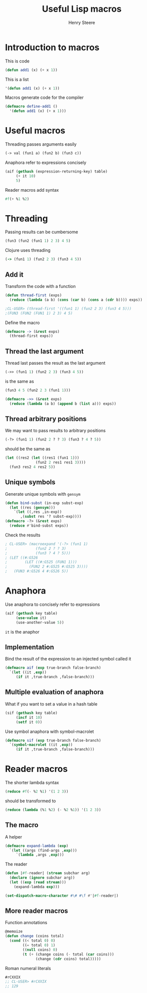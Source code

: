 #+options: num:nil toc:nil
#+TITLE:  Useful Lisp macros
#+AUTHOR: Henry Steere
#+REVEAL_THEME: black

* Introduction to macros

  This is code

  #+begin_src lisp
  (defun add1 (x) (+ x 1))
  #+end_src

  This is a list

  #+begin_src lisp
  '(defun add1 (x) (+ x 1))
  #+end_src

  Macros generate code for the compiler

  #+begin_src lisp
  (defmacro define-add1 ()
    '(defun add1 (x) (+ x 1)))
  #+end_src

* Useful macros

  Threading passes arguments easily

  #+begin_src lisp
    (-> val (fun1 a) (fun2 b) (fun3 c))
  #+end_src

  Anaphora refer to expressions concisely

  #+begin_src lisp
    (aif (gethash (expression-returning-key) table)
         (+ it 10)
         5)
  #+end_src

  Reader macros add syntax

  #+begin_src lisp
  #f(+ %1 %2)
  #+end_src

* Threading

  Passing results can be cumbersome

  #+begin_src lisp
  (fun3 (fun2 (fun1 1) 2 3) 4 5)
  #+end_src

  Clojure uses threading
  
  #+begin_src clojure
  (-> (fun1 1) (fun2 2 3) (fun3 4 5))
  #+end_src

** Add it
  
   Transform the code with a function

  #+begin_src lisp
    (defun thread-first (exps)
      (reduce (lambda (a b) (cons (car b) (cons a (cdr b)))) exps))

    ;CL-USER> (thread-first '((fun1 1) (fun2 2 3) (fun3 4 5)))
    ;(FUN3 (FUN2 (FUN1 1) 2 3) 4 5)
  #+end_src

  Define the macro

  #+begin_src lisp
    (defmacro -> (&rest exps)
      (thread-first exps))
  #+end_src

** Thread the last argument
  
  Thread last passes the result as the last argument

  #+begin_src lisp
  (->> (fun1 1) (fun2 2 3) (fun3 4 5))
  #+end_src

  is the same as 

  #+begin_src lisp
  (fun3 4 5 (fun2 2 3 (fun1 1)))
  #+end_src

  #+begin_src lisp
    (defmacro ->> (&rest exps)
      (reduce (lambda (a b) (append b (list a))) exps))
  #+end_src

** Thread arbitrary positions

  We may want to pass results to arbitrary positions

  #+begin_src lisp
    (-?> (fun1 1) (fun2 2 ? ? 3) (fun3 ? 4 ? 5))
  #+end_src

  should be the same as 
  
  #+begin_src lisp
    (let ((res2 (let ((res1 (fun1 1)))
                  (fun2 2 res1 res1 3))))
      (fun3 res2 4 res2 5))
  #+end_src

** Unique symbols

  Generate unique symbols with ~gensym~

  #+begin_src lisp
    (defun bind-subst (in-exp subst-exp)
      (let ((res (gensym)))
        `(let ((,res ,in-exp))
           ,(subst res '? subst-exp))))
    (defmacro -?> (&rest exps)
      (reduce #'bind-subst exps))
  #+end_src

  Check the results

  #+begin_src lisp
    ; CL-USER> (macroexpand '(-?> (fun1 1) 
    ;             (fun2 2 ? ? 3)
    ;             (fun3 ? 4 ? 5)))
    ; (LET ((#:G526
    ;        (LET ((#:G525 (FUN1 1)))
    ;          (FUN2 2 #:G525 #:G525 3))))
    ;   (FUN3 #:G526 4 #:G526 5))    
  #+end_src

* Anaphora

  Use anaphora to concisely refer to expressions

  #+begin_src lisp
    (aif (gethash key table)
         (use-value it)
         (use-another-value 5))
  #+end_src

  ~it~ is the anaphor

** Implementation

   Bind the result of the expression to an injected symbol called it

   #+begin_src lisp
     (defmacro aif (exp true-branch false-branch)
       `(let ((it ,exp))
          (if it ,true-branch ,false-branch)))
   #+end_src

** Multiple evaluation of anaphora

   What if you want to set a value in a hash table

   #+begin_src lisp
     (sif (gethash key table)
          (incf it 10)
          (setf it 0))
   #+end_src

   Use symbol anaphora with symbol-macrolet

   #+begin_src lisp
     (defmacro sif (exp true-branch false-branch)
       `(symbol-macrolet ((it ,exp))
          (if it ,true-branch ,false-branch)))
   #+end_src

* Reader macros

  The shorter lambda syntax

  #+begin_src lisp
    (reduce #f(- %2 %1) '(1 2 3))
  #+end_src

  should be transformed to 

  #+begin_src lisp
    (reduce (lambda (%1 %2) (- %2 %1)) '(1 2 3))
  #+end_src

** The macro

   A helper

   #+begin_src lisp
     (defmacro expand-lambda (exp)
       `(let ((args (find-args ,exp)))
          `(lambda ,args ,exp)))
   #+end_src

   The reader

   #+begin_src lisp
     (defun |#f-reader| (stream subchar arg)
       (declare (ignore subchar arg))
       (let ((exp (read stream)))
         (expand-lambda exp)))

     (set-dispatch-macro-character #\# #\f #'|#f-reader|)
   #+end_src

** More reader macros

   Function annotations

   #+begin_src lisp
     @memoize
     (defun change (coins total)
       (cond ((< total 0) 0)
             ((= total 0) 1)
             ((null coins) 0)
             (t (+ (change coins (- total (car coins)))
                   (change (cdr coins) total)))))
   #+end_src
   
   Roman numeral literals

   #+begin_src lisp
     #rCXXIX
     ;; CL-USER> #rCXXIX
     ;; 129
   #+end_src
